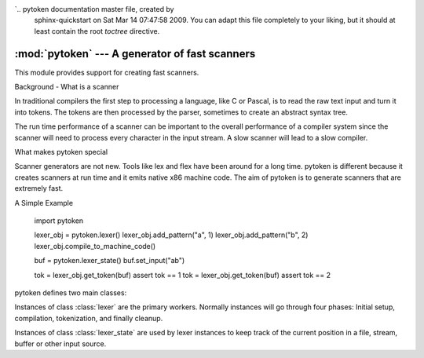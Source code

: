 `.. pytoken documentation master file, created by
   sphinx-quickstart on Sat Mar 14 07:47:58 2009.
   You can adapt this file completely to your liking, but it should at least
   contain the root `toctree` directive.

:mod:`pytoken` --- A generator of fast scanners
===============================================

.. module:: pytoken
   :synopsis: A generator of fast scanners.
.. moduleauthor:: Ram Bhamidipaty <rambham@gmail.com>
.. sectionauthor:: Ram Bhamidipaty <rambham@gmail.com>

This module provides support for creating fast scanners.

Background - What is a scanner

In traditional compilers the first step to processing a language, like
C or Pascal, is to read the raw text input and turn it into
tokens. The tokens are then processed by the parser, sometimes to
create an abstract syntax tree.

The run time performance of a scanner can be important to the overall
performance of a compiler system since the scanner will need to process
every character in the input stream. A slow scanner will lead to a slow
compiler.

What makes pytoken special

Scanner generators are not new. Tools like lex and flex have been
around for a long time. pytoken is different because it creates
scanners at run time and it emits native x86 machine code. The aim
of pytoken is to generate scanners that are extremely fast.

A Simple Example

  import pytoken

  lexer_obj = pytoken.lexer()
  lexer_obj.add_pattern("a", 1)
  lexer_obj.add_pattern("b", 2)
  lexer_obj.compile_to_machine_code()

  buf = pytoken.lexer_state()
  buf.set_input("ab")

  tok = lexer_obj.get_token(buf)
  assert tok == 1
  tok = lexer_obj.get_token(buf)
  assert tok == 2


pytoken defines two main classes:

.. class:: lexer

   Instances of class :class:`lexer` are the primary workers. Normally
   instances will go through four phases: Initial setup, compilation,
   tokenization, and finally cleanup.

.. class:: lexer_state

   Instances of class :class:`lexer_state` are used by lexer instances
   to keep track of the current position in a file, stream, buffer or
   other input source.
